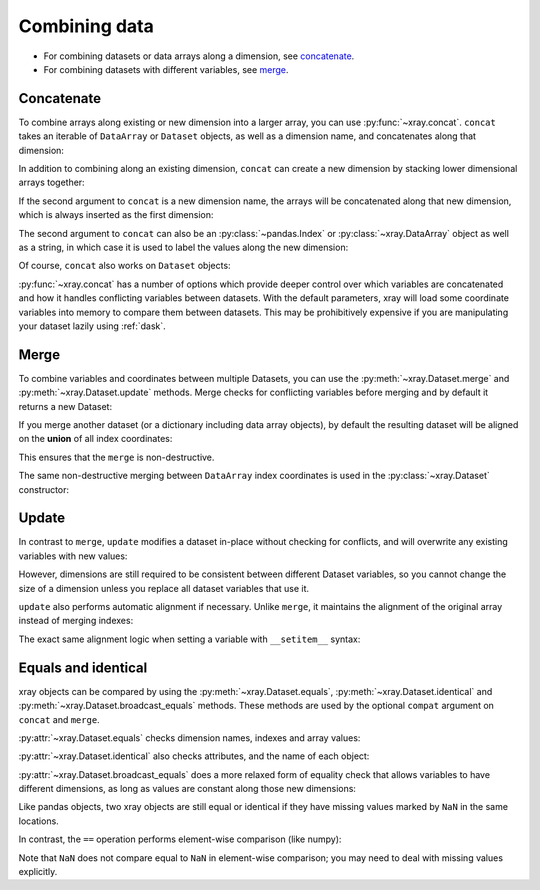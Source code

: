.. _combining data:

Combining data
--------------

.. ipython:: python
   :suppress:

    import numpy as np
    import pandas as pd
    import xray
    np.random.seed(123456)

* For combining datasets or data arrays along a dimension, see concatenate_.
* For combining datasets with different variables, see merge_.

.. _concatenate:

Concatenate
~~~~~~~~~~~

To combine arrays along existing or new dimension into a larger array, you
can use :py:func:`~xray.concat`. ``concat`` takes an iterable of ``DataArray``
or ``Dataset`` objects, as well as a dimension name, and concatenates along
that dimension:

.. ipython:: python

    arr = xray.DataArray(np.random.randn(2, 3),
                         [('x', ['a', 'b']), ('y', [10, 20, 30])])
    arr[:, :1]
    # this resembles how you would use np.concatenate
    xray.concat([arr[:, :1], arr[:, 1:]], dim='y')

In addition to combining along an existing dimension, ``concat`` can create a
new dimension by stacking lower dimensional arrays together:

.. ipython:: python

    arr[0]
    # to combine these 1d arrays into a 2d array in numpy, you would use np.array
    xray.concat([arr[0], arr[1]], 'x')

If the second argument to ``concat`` is a new dimension name, the arrays will
be concatenated along that new dimension, which is always inserted as the first
dimension:

.. ipython:: python

    xray.concat([arr[0], arr[1]], 'new_dim')

The second argument to ``concat`` can also be an :py:class:`~pandas.Index` or
:py:class:`~xray.DataArray` object as well as a string, in which case it is
used to label the values along the new dimension:

.. ipython:: python

    xray.concat([arr[0], arr[1]], pd.Index([-90, -100], name='new_dim'))

Of course, ``concat`` also works on ``Dataset`` objects:

.. ipython:: python

    ds = arr.to_dataset(name='foo')
    xray.concat([ds.sel(x='a'), ds.sel(x='b')], 'x')

:py:func:`~xray.concat` has a number of options which provide deeper control
over which variables are concatenated and how it handles conflicting variables
between datasets. With the default parameters, xray will load some coordinate
variables into memory to compare them between datasets. This may be prohibitively
expensive if you are manipulating your dataset lazily using :ref:`dask`.

.. _merge:

Merge
~~~~~

To combine variables and coordinates between multiple Datasets, you can use the
:py:meth:`~xray.Dataset.merge` and :py:meth:`~xray.Dataset.update` methods.
Merge checks for conflicting variables before merging and by default it returns
a new Dataset:

.. ipython:: python

    ds.merge({'hello': ('space', np.arange(3) + 10)})

If you merge another dataset (or a dictionary including data array objects), by
default the resulting dataset will be aligned on the **union** of all index
coordinates:

.. ipython:: python

    other = xray.Dataset({'bar': ('x', [1, 2, 3, 4]), 'x': list('abcd')})
    ds.merge(other)

This ensures that the ``merge`` is non-destructive.

The same non-destructive merging between ``DataArray`` index coordinates is
used in the :py:class:`~xray.Dataset` constructor:

.. ipython:: python

    xray.Dataset({'a': arr[:-1], 'b': arr[1:]})

.. _update:

Update
~~~~~~

In contrast to ``merge``, ``update`` modifies a dataset in-place without
checking for conflicts, and will overwrite any existing variables with new
values:

.. ipython:: python

    ds.update({'space': ('space', [10.2, 9.4, 3.9])})

However, dimensions are still required to be consistent between different
Dataset variables, so you cannot change the size of a dimension unless you
replace all dataset variables that use it.

``update`` also performs automatic alignment if necessary. Unlike ``merge``, it
maintains the alignment of the original array instead of merging indexes:

.. ipython:: python

    ds.update(other)

The exact same alignment logic when setting a variable with ``__setitem__``
syntax:

.. ipython:: python

    ds['baz'] = xray.DataArray([9, 9, 9, 9, 9], coords=[('x', list('abcde'))])
    ds.baz

Equals and identical
~~~~~~~~~~~~~~~~~~~~

xray objects can be compared by using the :py:meth:`~xray.Dataset.equals`,
:py:meth:`~xray.Dataset.identical` and
:py:meth:`~xray.Dataset.broadcast_equals` methods. These methods are used by
the optional ``compat`` argument on ``concat`` and ``merge``.

:py:attr:`~xray.Dataset.equals` checks dimension names, indexes and array
values:

.. ipython:: python

    arr.equals(arr.copy())

:py:attr:`~xray.Dataset.identical` also checks attributes, and the name of each
object:

.. ipython:: python

    arr.identical(arr.rename('bar'))

:py:attr:`~xray.Dataset.broadcast_equals` does a more relaxed form of equality
check that allows variables to have different dimensions, as long as values
are constant along those new dimensions:

.. ipython:: python

    left = xray.Dataset(coords={'x': 0})
    right = xray.Dataset({'x': [0, 0, 0]})
    left.broadcast_equals(right)

Like pandas objects, two xray objects are still equal or identical if they have
missing values marked by ``NaN`` in the same locations.

In contrast, the ``==`` operation performs element-wise comparison (like
numpy):

.. ipython:: python

    arr == arr.copy()

Note that ``NaN`` does not compare equal to ``NaN`` in element-wise comparison;
you may need to deal with missing values explicitly.
